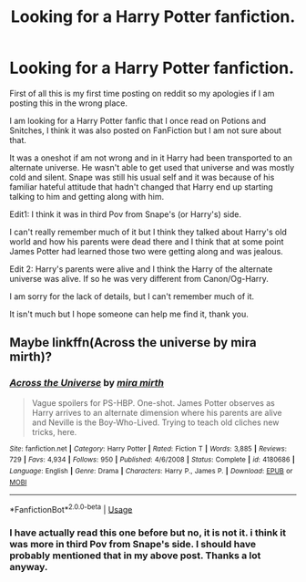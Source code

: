 #+TITLE: Looking for a Harry Potter fanfiction.

* Looking for a Harry Potter fanfiction.
:PROPERTIES:
:Author: lili-marie
:Score: 2
:DateUnix: 1594481379.0
:DateShort: 2020-Jul-11
:FlairText: What's That Fic?
:END:
First of all this is my first time posting on reddit so my apologies if I am posting this in the wrong place.

I am looking for a Harry Potter fanfic that I once read on Potions and Snitches, I think it was also posted on FanFiction but I am not sure about that.

It was a oneshot if am not wrong and in it Harry had been transported to an alternate universe. He wasn't able to get used that universe and was mostly cold and silent. Snape was still his usual self and it was because of his familiar hateful attitude that hadn't changed that Harry end up starting talking to him and getting along with him.

Edit1: I think it was in third Pov from Snape's (or Harry's) side.

I can't really remember much of it but I think they talked about Harry's old world and how his parents were dead there and I think that at some point James Potter had learned those two were getting along and was jealous.

Edit 2: Harry's parents were alive and I think the Harry of the alternate universe was alive. If so he was very different from Canon/Og-Harry.

I am sorry for the lack of details, but I can't remember much of it.

It isn't much but I hope someone can help me find it, thank you.


** Maybe linkffn(Across the universe by mira mirth)?
:PROPERTIES:
:Author: domakira
:Score: 2
:DateUnix: 1594496291.0
:DateShort: 2020-Jul-12
:END:

*** [[https://www.fanfiction.net/s/4180686/1/][*/Across the Universe/*]] by [[https://www.fanfiction.net/u/1541187/mira-mirth][/mira mirth/]]

#+begin_quote
  Vague spoilers for PS-HBP. One-shot. James Potter observes as Harry arrives to an alternate dimension where his parents are alive and Neville is the Boy-Who-Lived. Trying to teach old cliches new tricks, here.
#+end_quote

^{/Site/:} ^{fanfiction.net} ^{*|*} ^{/Category/:} ^{Harry} ^{Potter} ^{*|*} ^{/Rated/:} ^{Fiction} ^{T} ^{*|*} ^{/Words/:} ^{3,885} ^{*|*} ^{/Reviews/:} ^{729} ^{*|*} ^{/Favs/:} ^{4,934} ^{*|*} ^{/Follows/:} ^{950} ^{*|*} ^{/Published/:} ^{4/6/2008} ^{*|*} ^{/Status/:} ^{Complete} ^{*|*} ^{/id/:} ^{4180686} ^{*|*} ^{/Language/:} ^{English} ^{*|*} ^{/Genre/:} ^{Drama} ^{*|*} ^{/Characters/:} ^{Harry} ^{P.,} ^{James} ^{P.} ^{*|*} ^{/Download/:} ^{[[http://www.ff2ebook.com/old/ffn-bot/index.php?id=4180686&source=ff&filetype=epub][EPUB]]} ^{or} ^{[[http://www.ff2ebook.com/old/ffn-bot/index.php?id=4180686&source=ff&filetype=mobi][MOBI]]}

--------------

*FanfictionBot*^{2.0.0-beta} | [[https://github.com/tusing/reddit-ffn-bot/wiki/Usage][Usage]]
:PROPERTIES:
:Author: FanfictionBot
:Score: 1
:DateUnix: 1594496337.0
:DateShort: 2020-Jul-12
:END:


*** I have actually read this one before but no, it is not it. i think it was more in third Pov from Snape's side. I should have probably mentioned that in my above post. Thanks a lot anyway.
:PROPERTIES:
:Author: lili-marie
:Score: 1
:DateUnix: 1594555993.0
:DateShort: 2020-Jul-12
:END:
